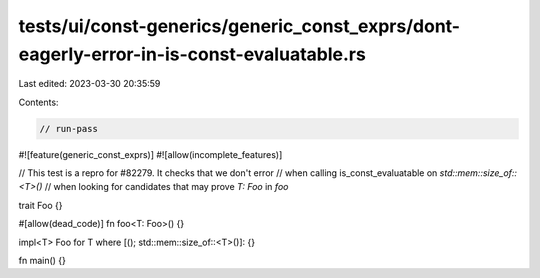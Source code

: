 tests/ui/const-generics/generic_const_exprs/dont-eagerly-error-in-is-const-evaluatable.rs
=========================================================================================

Last edited: 2023-03-30 20:35:59

Contents:

.. code-block:: rs

    // run-pass
#![feature(generic_const_exprs)]
#![allow(incomplete_features)]

// This test is a repro for #82279. It checks that we don't error
// when calling is_const_evaluatable on `std::mem::size_of::<T>()`
// when looking for candidates that may prove `T: Foo` in `foo`

trait Foo {}

#[allow(dead_code)]
fn foo<T: Foo>() {}

impl<T> Foo for T where [(); std::mem::size_of::<T>()]:  {}

fn main() {}


